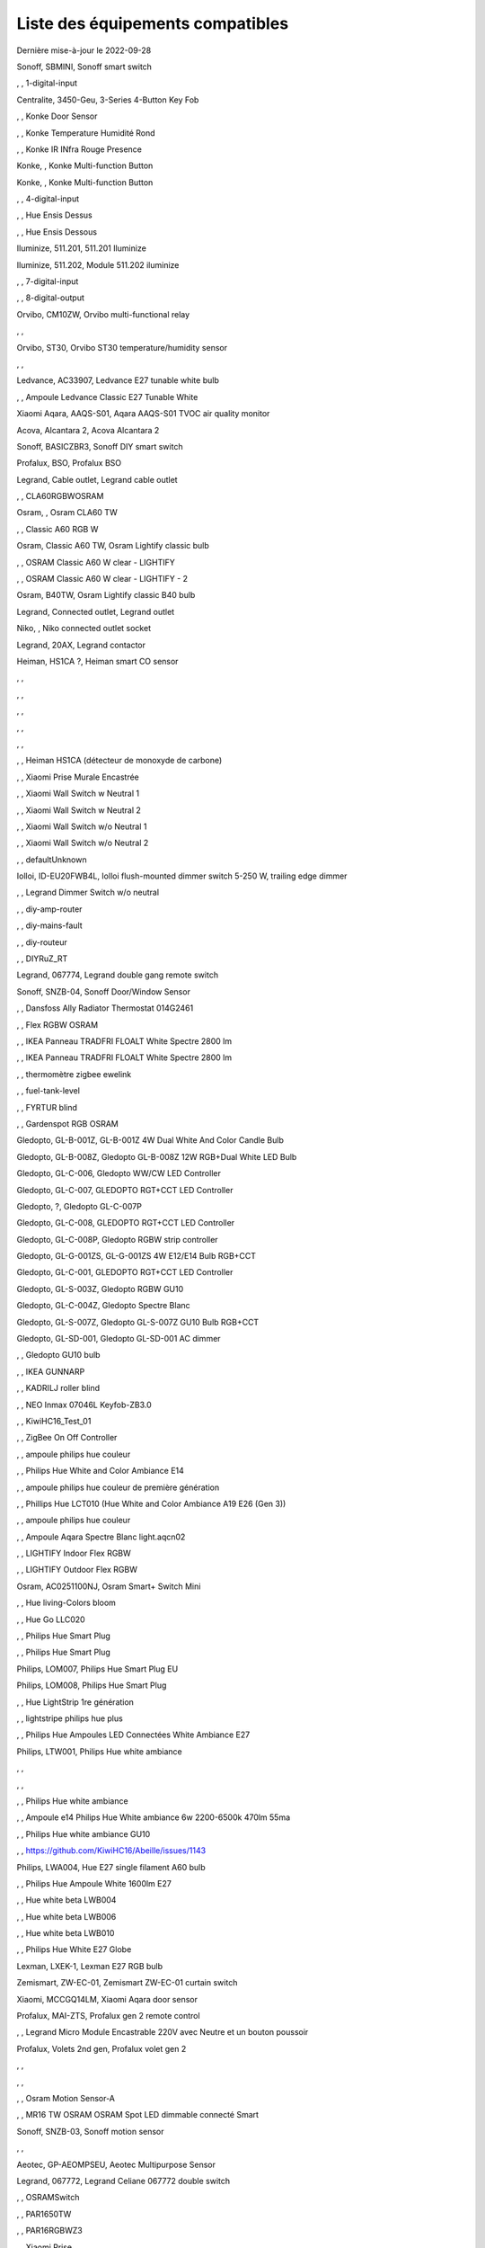 Liste des équipements compatibles
~~~~~~~~~~~~~~~~~~~~~~~~~~~~~~~~~

Dernière mise-à-jour le 2022-09-28

Sonoff, SBMINI, Sonoff smart switch

.. image:: ../images/node_Sonoff-01MINIZB.png
   :width: 200px

, , 1-digital-input

.. image:: ../images/node_1-digital-input.png
   :width: 200px

Centralite, 3450-Geu, 3-Series 4-Button Key Fob

.. image:: ../images/node_Centralite-3450-Geu.png
   :width: 200px

, , Konke Door Sensor

.. image:: ../images/node_3AFE130104020015.png
   :width: 200px

, , Konke Temperature Humidité Rond

.. image:: ../images/node_3AFE140103020000.png
   :width: 200px

, , Konke IR INfra Rouge Presence

.. image:: ../images/node_3AFE14010402000D.png
   :width: 200px

Konke, , Konke Multi-function Button

.. image:: ../images/node_3AFE170100510001.png
   :width: 200px

Konke, , Konke Multi-function Button

.. image:: ../images/node_3AFE170100510001.png
   :width: 200px

, , 4-digital-input

.. image:: ../images/node_4-digital-input.png
   :width: 200px

, , Hue Ensis Dessus

.. image:: ../images/node_HueEnsis.png
   :width: 200px

, , Hue Ensis Dessous

.. image:: ../images/node_HueEnsis.png
   :width: 200px

Iluminize, 511.201, 511.201 Iluminize

.. image:: ../images/node_Iluminize-511201.png
   :width: 200px

Iluminize, 511.202, Module 511.202 iluminize

.. image:: ../images/node_Iluminize-511202.png
   :width: 200px

, , 7-digital-input

.. image:: ../images/node_7-digital-input.png
   :width: 200px

, , 8-digital-output

.. image:: ../images/node_8-digital-output.png
   :width: 200px

Orvibo, CM10ZW, Orvibo multi-functional relay

.. image:: ../images/node_Orvibo-CM10ZW.png
   :width: 200px

, , 

.. image:: ../images/node_.png
   :width: 200px

Orvibo, ST30, Orvibo ST30 temperature/humidity sensor

.. image:: ../images/node_Orvibo-ST30.png
   :width: 200px

, , 

.. image:: ../images/node_.png
   :width: 200px

Ledvance, AC33907, Ledvance E27 tunable white bulb

.. image:: ../images/node_Ledvance-BulbE27-White.png
   :width: 200px

, , Ampoule Ledvance Classic E27 Tunable White

.. image:: ../images/node_A60TWZ3.png
   :width: 200px

Xiaomi Aqara, AAQS-S01, Aqara AAQS-S01 TVOC air quality monitor

.. image:: ../images/node_XiaomiAqara-AAQS-S01.png
   :width: 200px

Acova, Alcantara 2, Acova Alcantara 2

.. image:: ../images/node_Acova-Alcantara2.png
   :width: 200px

Sonoff, BASICZBR3, Sonoff DIY smart switch

.. image:: ../images/node_Sonoff-BASICZBR3.png
   :width: 200px

Profalux, BSO, Profalux BSO

.. image:: ../images/node_Profalux-BSO.png
   :width: 200px

Legrand, Cable outlet, Legrand cable outlet

.. image:: ../images/node_Legrand-Cableoutlet.png
   :width: 200px

, , CLA60RGBWOSRAM

.. image:: ../images/node_CLA60RGBWOSRAM.png
   :width: 200px

Osram, , Osram CLA60 TW

.. image:: ../images/node_OSRAMClassicE27Dimmable.png
   :width: 200px

, , Classic A60 RGB W

.. image:: ../images/node_OSRAMClassicA60RGBW.png
   :width: 200px

Osram, Classic A60 TW, Osram Lightify classic bulb

.. image:: ../images/node_Osram-Bulb-Lightify-E27Classic.png
   :width: 200px

, , OSRAM Classic A60 W clear - LIGHTIFY

.. image:: ../images/node_OSRAMClassicA60Wclear-LIGHTIFY.png
   :width: 200px

, , OSRAM Classic A60 W clear - LIGHTIFY - 2

.. image:: ../images/node_OSRAMClassicA60Wclear-LIGHTIFY-2.png
   :width: 200px

Osram, B40TW, Osram Lightify classic B40 bulb

.. image:: ../images/node_Osram-Bulb-Lightify-B40Classic.png
   :width: 200px

Legrand, Connected outlet, Legrand outlet

.. image:: ../images/node_Legrand-Connectedoutlet.png
   :width: 200px

Niko, , Niko connected outlet socket

.. image:: ../images/node_Niko-ConnectedSocketOutlet.png
   :width: 200px

Legrand, 20AX, Legrand contactor

.. image:: ../images/node_Legrand-Contactor.png
   :width: 200px

Heiman, HS1CA ?, Heiman smart CO sensor

.. image:: ../images/node_Heiman-COSensor.png
   :width: 200px

, , 

.. image:: ../images/node_.png
   :width: 200px

, , 

.. image:: ../images/node_.png
   :width: 200px

, , 

.. image:: ../images/node_.png
   :width: 200px

, , 

.. image:: ../images/node_.png
   :width: 200px

, , 

.. image:: ../images/node_.png
   :width: 200px

, , Heiman HS1CA (détecteur de monoxyde de carbone)

.. image:: ../images/node_COSensor-EM.png
   :width: 200px

, , Xiaomi Prise Murale Encastrée

.. image:: ../images/node_ctrl_86plug.aq1.png
   :width: 200px

, , Xiaomi Wall Switch w Neutral 1

.. image:: ../images/node_ctrl_neutral1.png
   :width: 200px

, , Xiaomi Wall Switch w Neutral 2

.. image:: ../images/node_ctrl_neutral2.png
   :width: 200px

, , Xiaomi Wall Switch w/o Neutral 1

.. image:: ../images/node_ctrl_neutral1.png
   :width: 200px

, , Xiaomi Wall Switch w/o Neutral 2

.. image:: ../images/node_ctrl_neutral2.png
   :width: 200px

, , defaultUnknown

.. image:: ../images/node_defaultUnknown.png
   :width: 200px

Iolloi, ID-EU20FWB4L, Iolloi flush-mounted dimmer switch 5-250 W, trailing edge dimmer

.. image:: ../images/node_Iolloi-ID-EU20FWB4L.png
   :width: 200px

, , Legrand Dimmer Switch w/o neutral

.. image:: ../images/node_Dimmerswitchwoneutral.png
   :width: 200px

, , diy-amp-router

.. image:: ../images/node_diy-amp-router.png
   :width: 200px

, , diy-mains-fault

.. image:: ../images/node_diy-mains-fault.png
   :width: 200px

, , diy-routeur

.. image:: ../images/node_diy-routeur.png
   :width: 200px

, , DIYRuZ_RT

.. image:: ../images/node_defaultUnknown.png
   :width: 200px

Legrand, 067774, Legrand double gang remote switch

.. image:: ../images/node_Legrand-Celiane-Double-Gray.png
   :width: 200px

Sonoff, SNZB-04, Sonoff Door/Window Sensor

.. image:: ../images/node_Sonoff-SNZB-04.png
   :width: 200px

, , Dansfoss Ally Radiator Thermostat 014G2461

.. image:: ../images/node_eTRV0100.png
   :width: 200px

, , Flex RGBW OSRAM

.. image:: ../images/node_FlexRGBW.png
   :width: 200px

, , IKEA Panneau TRADFRI FLOALT White Spectre 2800 lm

.. image:: ../images/node_FLOALTpanelWS60x60.png
   :width: 200px

, , IKEA Panneau TRADFRI FLOALT White Spectre 2800 lm

.. image:: ../images/node_FLOALTpanelWS60x60.png
   :width: 200px

, , thermomètre zigbee ewelink

.. image:: ../images/node_FNB54-THM17ML1.1.png
   :width: 200px

, , fuel-tank-level

.. image:: ../images/node_Fuel-tank-level.png
   :width: 200px

, , FYRTUR blind

.. image:: ../images/node_FYRTURblock-outrollerblind.png
   :width: 200px

, , Gardenspot RGB OSRAM

.. image:: ../images/node_GardenspotRGB.png
   :width: 200px

Gledopto, GL-B-001Z, GL-B-001Z 4W Dual White And Color Candle Bulb

.. image:: ../images/node_GL-B-001Z.png
   :width: 200px

Gledopto, GL-B-008Z, Gledopto GL-B-008Z 12W RGB+Dual White LED Bulb

.. image:: ../images/node_GL-B-008Z.png
   :width: 200px

Gledopto, GL-C-006, Gledopto WW/CW LED Controller

.. image:: ../images/node_Gledopto-RGBCCTLedController.png
   :width: 200px

Gledopto, GL-C-007, GLEDOPTO RGT+CCT LED Controller

.. image:: ../images/node_Gledopto-RGBCCTLedController.png
   :width: 200px

Gledopto, ?, Gledopto GL-C-007P

.. image:: ../images/node_?.png
   :width: 200px

Gledopto, GL-C-008, GLEDOPTO RGT+CCT LED Controller

.. image:: ../images/node_Gledopto-RGBCCTLedController.png
   :width: 200px

Gledopto, GL-C-008P, Gledopto RGBW strip controller

.. image:: ../images/node_Gledopto-GL-C-008P.png
   :width: 200px

Gledopto, GL-G-001ZS, GL-G-001ZS 4W E12/E14 Bulb RGB+CCT

.. image:: ../images/node_GL-G-001ZS.png
   :width: 200px

Gledopto, GL-C-001, GLEDOPTO RGT+CCT LED Controller

.. image:: ../images/node_GL-MC-001.png
   :width: 200px

Gledopto, GL-S-003Z, Gledopto RGBW GU10

.. image:: ../images/node_Gledopto-BulbGU10-Color.png
   :width: 200px

Gledopto, GL-C-004Z, Gledopto Spectre Blanc

.. image:: ../images/node_Gledopto-BulbGU10.png
   :width: 200px

Gledopto, GL-S-007Z, Gledopto GL-S-007Z GU10 Bulb RGB+CCT

.. image:: ../images/node_ZLL-DimmableLigh.png
   :width: 200px

Gledopto, GL-SD-001, Gledopto GL-SD-001 AC dimmer

.. image:: ../images/node_Gledopto-GL-SD-001.png
   :width: 200px

, , Gledopto GU10 bulb

.. image:: ../images/node_Gledopto-BulbGU10.png
   :width: 200px

, , IKEA GUNNARP

.. image:: ../images/node_GUNNARPpanelround.png
   :width: 200px

, , KADRILJ roller blind

.. image:: ../images/node_FYRTURblock-outrollerblind.png
   :width: 200px

, , NEO  Inmax 07046L Keyfob-ZB3.0

.. image:: ../images/node_Keyfob-ZB3.0.png
   :width: 200px

, , KiwiHC16_Test_01

.. image:: ../images/node_defaultUnknown.png
   :width: 200px

, , ZigBee On Off Controller

.. image:: ../images/node_Lamp_01.png
   :width: 200px

, , ampoule philips hue couleur

.. image:: ../images/node_LCT015.png
   :width: 200px

, , Philips Hue White and Color Ambiance E14

.. image:: ../images/node_LCE002.png
   :width: 200px

, , ampoule philips hue couleur de première génération

.. image:: ../images/node_LCT001.png
   :width: 200px

, , Phillips Hue LCT010 (Hue White and Color Ambiance A19 E26 (Gen 3)) 

.. image:: ../images/node_LCT010.png
   :width: 200px

, , ampoule philips hue couleur

.. image:: ../images/node_LCT015.png
   :width: 200px

, , Ampoule Aqara Spectre Blanc light.aqcn02

.. image:: ../images/node_light.aqcn02.png
   :width: 200px

, , LIGHTIFY Indoor Flex RGBW

.. image:: ../images/node_LIGHTIFYIndoorFlexRGBW.png
   :width: 200px

, , LIGHTIFY Outdoor Flex RGBW

.. image:: ../images/node_LIGHTIFYOutdoorFlexRGBW.png
   :width: 200px

Osram, AC0251100NJ, Osram Smart+ Switch Mini

.. image:: ../images/node_Osram-SwitchMini.png
   :width: 200px

, , Hue living-Colors bloom

.. image:: ../images/node_ColorsBloom.png
   :width: 200px

, , Hue Go LLC020

.. image:: ../images/node_HueGo.png
   :width: 200px

, , Philips Hue Smart Plug

.. image:: ../images/node_PhilipsSignify-Plug.png
   :width: 200px

, , Philips Hue Smart Plug

.. image:: ../images/node_PhilipsSignify-Plug.png
   :width: 200px

Philips, LOM007, Philips Hue Smart Plug EU

.. image:: ../images/node_PhilipsSignify-Plug.png
   :width: 200px

Philips, LOM008, Philips Hue Smart Plug

.. image:: ../images/node_PhilipsSignify-Plug.png
   :width: 200px

, , Hue LightStrip 1re génération

.. image:: ../images/node_LST001.png
   :width: 200px

, , lightstripe philips hue plus

.. image:: ../images/node_LST002.png
   :width: 200px

, , Philips Hue Ampoules LED Connectées White Ambiance E27

.. image:: ../images/node_LTA001.png
   :width: 200px

Philips, LTW001, Philips Hue white ambiance

.. image:: ../images/node_Philips-Bulb-E27-White.png
   :width: 200px

, , 

.. image:: ../images/node_.png
   :width: 200px

, , 

.. image:: ../images/node_.png
   :width: 200px

, , Philips Hue white ambiance

.. image:: ../images/node_LTW010.png
   :width: 200px

, , Ampoule e14 Philips Hue White ambiance 6w 2200-6500k 470lm 55ma 

.. image:: ../images/node_LTW012.png
   :width: 200px

, , Philips Hue white ambiance GU10

.. image:: ../images/node_LTW013.png
   :width: 200px

, , https://github.com/KiwiHC16/Abeille/issues/1143

.. image:: ../images/node_LTA001.png
   :width: 200px

Philips, LWA004, Hue E27 single filament A60 bulb

.. image:: ../images/node_HueWhite.png
   :width: 200px

, , Philips Hue Ampoule White 1600lm E27

.. image:: ../images/node_LWA009.png
   :width: 200px

, , Hue white beta LWB004

.. image:: ../images/node_HueWhite.png
   :width: 200px

, , Hue white beta LWB006

.. image:: ../images/node_HueWhite.png
   :width: 200px

, , Hue white beta LWB010

.. image:: ../images/node_HueWhite.png
   :width: 200px

, , Philips Hue White E27 Globe

.. image:: ../images/node_LWO001.png
   :width: 200px

Lexman, LXEK-1, Lexman E27 RGB bulb

.. image:: ../images/node_Generic-BulbE27.png
   :width: 200px

Zemismart, ZW-EC-01, Zemismart ZW-EC-01 curtain switch

.. image:: ../images/node_LXX60-CS27LX1.0.png
   :width: 200px

Xiaomi, MCCGQ14LM, Xiaomi Aqara door sensor

.. image:: ../images/node_Xiaomi-DoorSensor.png
   :width: 200px

Profalux, MAI-ZTS, Profalux gen 2 remote control

.. image:: ../images/node_Profalux-Remote.png
   :width: 200px

, , Legrand Micro Module Encastrable 220V avec Neutre et un bouton poussoir

.. image:: ../images/node_Micromoduleswitch.png
   :width: 200px

Profalux, Volets 2nd gen, Profalux volet gen 2

.. image:: ../images/node_Profalux-Shutter.png
   :width: 200px

, , 

.. image:: ../images/node_.png
   :width: 200px

, , 

.. image:: ../images/node_.png
   :width: 200px

, , Osram Motion Sensor-A

.. image:: ../images/node_MotionSensor-A.png
   :width: 200px

, , MR16 TW OSRAM OSRAM Spot LED dimmable connecté Smart

.. image:: ../images/node_MR16TWOSRAM.png
   :width: 200px

Sonoff, SNZB-03, Sonoff motion sensor

.. image:: ../images/node_Sonoff-SNZB-03.png
   :width: 200px

, , 

.. image:: ../images/node_.png
   :width: 200px

Aeotec, GP-AEOMPSEU, Aeotec Multipurpose Sensor

.. image:: ../images/node_Aeotec-MultiPurposeSensor.png
   :width: 200px

Legrand, 067772, Legrand Celiane 067772 double switch

.. image:: ../images/node_Legrand-Celiane-Double-Gray.png
   :width: 200px

, , OSRAMSwitch

.. image:: ../images/node_Switch4xEU-LIGHTIFY.png
   :width: 200px

, , PAR1650TW

.. image:: ../images/node_PAR1650TW.png
   :width: 200px

, , PAR16RGBWZ3

.. image:: ../images/node_PAR16RGBWZ3.png
   :width: 200px

, , Xiaomi Prise

.. image:: ../images/node_XiaomiPrise.png
   :width: 200px

Xiaomi, SP-EUC01 ?, Aqara SmartPlug

.. image:: ../images/node_Xiaomi-SmartPlug.png
   :width: 200px

Xiaomi, plug EU, Xiaomi plug EU

.. image:: ../images/node_Xiaomi-Plug-EU.png
   :width: 200px

, , OSRAM Prise Lightify

.. image:: ../images/node_OsramLightify.png
   :width: 200px

, , OSRAM Prise Lightify OutDoor

.. image:: ../images/node_OsramLightifyplug01OutDoor.png
   :width: 200px

Ledvance, Plug Z3, Ledvance on/off plug

.. image:: ../images/node_Ledvance-PlugZ3.png
   :width: 200px

, , PROFALUX Light

.. image:: ../images/node_ProfaluxLigthModule.png
   :width: 200px

, , Alarm PSE03-v1.1.0

.. image:: ../images/node_PSE03-v1.1.0.png
   :width: 200px

, , ptvo.switch

.. image:: ../images/node_ptvo.switch.png
   :width: 200px

Innr, RB165, Innr RB165 dimmable white bulb E27

.. image:: ../images/node_defaultUnknown.png
   :width: 200px

, , Ampoule Innr spectre blanc 2200K-2700K E27

.. image:: ../images/node_RB175W.png
   :width: 200px

Innr, RB285C, Innr RB285C RGBW bulb colour E27

.. image:: ../images/node_RB285C.png
   :width: 200px

, , Télécommande RC110 INNR

.. image:: ../images/node_RC110.png
   :width: 200px

Innr, RC250, Innr remote control

.. image:: ../images/node_Innr-RC250.png
   :width: 200px

Philips/Signify, 929003017102, Hue wall switch module

.. image:: ../images/node_PhilipsSignify-RDM001.png
   :width: 200px

Xiaomi/Aqara, , Xiaomi Module Double Switch Aqara

.. image:: ../images/node_relay.c2acn01.png
   :width: 200px

, , Xiaomi Interrupteur Mural Carré Simple

.. image:: ../images/node_XiaomiButtonb186acn01.png
   :width: 200px

, , Xiaomi Interrupteur Mural Carré Simple

.. image:: ../images/node_defaultUnknown.png
   :width: 200px

Xiaomi Aqara, WXKG11LM, Xiaomi Bouton Aqara 2 Copy

.. image:: ../images/node_XiaomiBouton.png
   :width: 200px

, , Xiaomi Interrupteur Mural Carré Double

.. image:: ../images/node_XiaomiButtonb286acn01.png
   :width: 200px

, , Xiaomi Interrupteur Mural Carré Double D1 (pile)

.. image:: ../images/node_XiaomiButtonb286acn02.png
   :width: 200px

Xiaomi, WRS-R02, Xiaomi Aqara WRS-R02 Wireless Remote Switch H1 Double Rocker

.. image:: ../images/node_XiaomiAqara-WRS-R02.png
   :width: 200px

Xiaomi, WXCJKG13LM, Aqara Opple wireless switch 6 buttons

.. image:: ../images/node_Aqara-Opple-6buttons.png
   :width: 200px

, , Virtual remote for groups control

.. image:: ../images/node_remotecontrol.png
   :width: 200px

Legrand, 067723, Legrand remote switch

.. image:: ../images/node_Legrand-RemoteSwitch.png
   :width: 200px

, , Ampoule Innr Edison RF263 Vintage E27

.. image:: ../images/node_RF263.png
   :width: 200px

, , Ampoule Innr Edison RF265 White E27

.. image:: ../images/node_RF265.png
   :width: 200px

, , Tuya NEO RH3001 door sensor

.. image:: ../images/node_RH3001.png
   :width: 200px

Tuya, RH3040, Tuya RH3040 PIR sensor

.. image:: ../images/node_Tuya-RH3040.png
   :width: 200px

, , router

.. image:: ../images/node_router.png
   :width: 200px

Philips, RWL021, Hue Dimmer Switch RWL021

.. image:: ../images/node_RWL021.png
   :width: 200px

Sonoff, S26R2ZB, Sonoff S26R2ZB Smart Plug

.. image:: ../images/node_Sonoff-S26R2ZB.png
   :width: 200px

, , ZigBee On Off Controller

.. image:: ../images/node_SA-003-Zigbee.png
   :width: 200px

, , Xiaomi Interrupteur Carré simple

.. image:: ../images/node_XiaomiButtonSW861.png
   :width: 200px

, , Xiaomi Interrupteur Mural Carré Double

.. image:: ../images/node_XiaomiButtonSW861.png
   :width: 200px

, , Xiaomi Cube

.. image:: ../images/node_sensor_cube.png
   :width: 200px

, , Xiaomi Cube

.. image:: ../images/node_sensor_cube.png
   :width: 200px

Xiaomi, Temp, Xiaomi temp sensor

.. image:: ../images/node_Xiaomi-TempSensor-1.png
   :width: 200px

Xiaomi, , Xiaomi door sensor

.. image:: ../images/node_Xiaomi-DoorSensor-2.png
   :width: 200px

Xiaomi, MCCGQ11LM, Xiaomi Aqara door sensor

.. image:: ../images/node_Xiaomi-DoorSensor.png
   :width: 200px

Xiaomi, , Xiaomi Presence

.. image:: ../images/node_XiaomiInfraRouge.png
   :width: 200px

Xiaomi, , Xiaomi Presence Aqara 2

.. image:: ../images/node_XiaomiInfraRouge2.png
   :width: 200px

Xiaomi, , Xiaomi Gaz Sensor

.. image:: ../images/node_XiaomiSensorGaz.png
   :width: 200px

Xiaomi, ?, Xiaomi Smoke Sensor

.. image:: ../images/node_XiaomiSensorSmoke.png
   :width: 200px

Xiaomi, , Xiaomi Interrupteur simple

.. image:: ../images/node_XiaomiBouton1.png
   :width: 200px

Xiaomi, , Xiaomi Bouton Aqara 2

.. image:: ../images/node_XiaomiBouton.png
   :width: 200px

Xiaomi, , Xiaomi Bouton Aqara 3

.. image:: ../images/node_XiaomiBouton3.png
   :width: 200px

Xiaomi, , Xiaomi Inondation Aqara

.. image:: ../images/node_Xiaomiwleak_aq1.png
   :width: 200px

Xiaomi, GZCGQ01LM, Xiaomi smart light sensor

.. image:: ../images/node_Xiaomi-LightSensor-1.png
   :width: 200px

Legrand, 067726, Céliane Wired Roller Shutter Switch

.. image:: ../images/node_Shutterswitchwithneutral.png
   :width: 200px

, , siren-pni-s002

.. image:: ../images/node_siren-pni-s002.png
   :width: 200px

, , SM309

.. image:: ../images/node_SM309.png
   :width: 200px

Philips, SML001, Philips Presence Indoor

.. image:: ../images/node_Philips-MotionSensor-1.png
   :width: 200px

Philips, 9290019758, Philips Hue motion sensor

.. image:: ../images/node_SML002.png
   :width: 200px

Philips, SML003, Philips motion sensor

.. image:: ../images/node_Philips-MotionSensor-1.png
   :width: 200px

Philips, SML004, Philips Hue outdoor sensor

.. image:: ../images/node_Philips-MotionSensor-2.png
   :width: 200px

, , Humein Smoke Sensor HS1SA-E

.. image:: ../images/node_SmokeSensor-EM.png
   :width: 200px

, , Heiman Smoke Sensor

.. image:: ../images/node_SmokeSensor-EM.png
   :width: 200px

Heiman, HS1SA, Heiman HS1SA smoke sensor

.. image:: ../images/node_SmokeSensor-EM.png
   :width: 200px

Frient, SMSZB-120, Frient smoke alarm

.. image:: ../images/node_Frient-SMSZB-120.png
   :width: 200px

, , SP220 Innr

.. image:: ../images/node_SP220.png
   :width: 200px

Frient, SPLZB-131, Frient Smart Plug Mini Type F

.. image:: ../images/node_Delveco-SPLZB-132.png
   :width: 200px

Frient, SPLZB-132, Frient Smart Plug Mini Type E (French)

.. image:: ../images/node_Delveco-SPLZB-132.png
   :width: 200px

, , Eurotronic Spirit

.. image:: ../images/node_SPZB0001.png
   :width: 200px

Xiaomi, CQC17003181848, Xiaomi Aqara Wall switch D1

.. image:: ../images/node_XiaomiButtonSW861.png
   :width: 200px

Xiaomi, , Xiaomi Wall Switch D1 w Neutral 2 Button

.. image:: ../images/node_switch_b2nacn02.png
   :width: 200px

Xiaomi, SSM-U02, Xiaomi Single Switch Module T1 (No Neutral)

.. image:: ../images/node_XiaomiAqara-SSM-U02.png
   :width: 200px

Xiaomi, WS-EUK01, Aqara H1 smart wall switch

.. image:: ../images/node_XiaomiPrise.png
   :width: 200px

Xiaomi, WS-EUK02, Aqara H1 WS-EUK02 smart wall switch

.. image:: ../images/node_Aqara-WallSwitchH1-Double.png
   :width: 200px

Xiaomi, SSM-U01, Xiaomi Single Switch Module T1 (With Neutral)

.. image:: ../images/node_XiaomiAqara-SSM-U01.png
   :width: 200px

Xiaomi Aqara, , Xiaomi QBKG26LM 3 gang smart wall switch

.. image:: ../images/node_XiaomiAqara-QBKG26LM.png
   :width: 200px

, , OSRAM Switch Switch4xEU-LIGHTIFY

.. image:: ../images/node_Switch4xEU-LIGHTIFY.png
   :width: 200px

Legrand, 16AX, Legrand 16AX Teleruptor

.. image:: ../images/node_Legrand-Teleruptor.png
   :width: 200px

Sonoff, SNZB-02, Sonoff temp & humidity sensor

.. image:: ../images/node_Sonoff-SNZB-02.png
   :width: 200px

, , 

.. image:: ../images/node_.png
   :width: 200px

Schneider, ?, Schneider thermostat

.. image:: ../images/node_Schneider-Thermostat.png
   :width: 200px

Owon, THS317-ET, Owon multi-sensor

.. image:: ../images/node_Owon-THS317-ET.png
   :width: 200px

, , Livolo Switch TI0001

.. image:: ../images/node_TI0001.png
   :width: 200px

Eglo, TSLR82x, Eglo E27 RGB

.. image:: ../images/node_Generic-BulbE27.png
   :width: 200px

Ikea, LED 470lm 5.2W E14, IKEA TRADFRI LED 470 lm 5.2W E14

.. image:: ../images/node_TRADFRIbulbE14CWSopal600lm.png
   :width: 200px

Ikea, , IKEA Ampoule TRADFRI bulb E14 Color White Spectre Opal 600lm

.. image:: ../images/node_TRADFRIbulbE14CWSopal600lm.png
   :width: 200px

Ikea, , TRADFRI bulb E14 W op ch 400lm

.. image:: ../images/node_TRADFRIbulbE14Wopch400lm.png
   :width: 200px

Ikea, , TRADFRI bulb E14 White Spectre 470lm

.. image:: ../images/node_TRADFRIbulbE14WS470lm.png
   :width: 200px

Ikea, LED1949C5, Ikea E14 470lm candle bulb

.. image:: ../images/node_Ikea-BulbE14CandleWhite.png
   :width: 200px

Ikea, , TRADFRI bulb E14 White Spectre opal 400lm

.. image:: ../images/node_IkeaTradfriBulbE14WSOpal400lm.png
   :width: 200px

Ikea, , TRADFRI bulb E14 White Spectre opal 600lm

.. image:: ../images/node_TRADFRIbulbE14WSopal600lm.png
   :width: 200px

Ikea, , TRADFRI bulb E26 WS clear 950lm

.. image:: ../images/node_TRADFRIbulbE26WSclear950lm.png
   :width: 200px

Ikea, LED1924G9, Ikea E27 bulb

.. image:: ../images/node_Ikea-BulbE27.png
   :width: 200px

Ikea, , IKEA Ampoule TRADFRI bulb E27 Color White Spectre Opal 600lm

.. image:: ../images/node_TRADFRIbulbE27CWSopal600lm.png
   :width: 200px

Ikea, , IKEA bulb E27 opal

.. image:: ../images/node_Ikea-BulbE27.png
   :width: 200px

Ikea, E27 W opal 1000lm, IKEA bulb E27 opal

.. image:: ../images/node_Ikea-BulbE27.png
   :width: 200px

Ikea, E27 opal 1000lm, IKEA bulb E27 opal

.. image:: ../images/node_Ikea-BulbE27.png
   :width: 200px

Ikea, , TRADFRI bulb E27 WS clear 806lm

.. image:: ../images/node_defaultUnknown.png
   :width: 200px

Ikea, , TRADFRI bulb E27 WS clear 950lm

.. image:: ../images/node_TRADFRIbulbE27WSclear950lm.png
   :width: 200px

Ikea, , IKEA Ampoule TRADFRI bulb E27 White Spectre opal 1055 lm

.. image:: ../images/node_TRADFRIbulbE27WSopal1000lm.png
   :width: 200px

, , IKEA Ampoule TRADFRI bulb E27 White Spectre opal 1000 lm

.. image:: ../images/node_TRADFRIbulbE27WSopal1000lm.png
   :width: 200px

Ikea, E27 white spectre opal, IKEA bulb E27 White Spectre opal

.. image:: ../images/node_Ikea-BulbE27.png
   :width: 200px

, , TRADFRI bulb E27 WW 806lm 

.. image:: ../images/node_TRADFRIbulbE27WW806lm.png
   :width: 200px

, , TRADFRI bulb E27 WW clear 250lm

.. image:: ../images/node_TRADFRIbulbE27WWclear250lm.png
   :width: 200px

Ikea, TRADFRI bulb GU10 CWS 345lm, bulb GU10 CWS 345lm

.. image:: ../images/node_Ikea-BulbGU10.png
   :width: 200px

, , IKEA Ampoule TRADFRI bulb GU10 W 400lm

.. image:: ../images/node_IkeaTradfriBulbGU10W400lm.png
   :width: 200px

Ikea, LED2005R5, Ikea GU10 white bulb

.. image:: ../images/node_Ikea-BulbGU10.png
   :width: 200px

, , IKEA Ampoule TRADFRI bulb GU10 White Spectre 400 lm

.. image:: ../images/node_IkeaTRADFRIbulbGU10WS400lm.png
   :width: 200px

, , IKEA Ampoule TRADFRI bulb GU10 W 400lm

.. image:: ../images/node_IkeaTradfriBulbGU10W400lm.png
   :width: 200px

Ikea, Several, Ikea control outlet

.. image:: ../images/node_TRADFRIcontroloutlet.png
   :width: 200px

Ikea, 10W driver, Ikea 10W driver

.. image:: ../images/node_Ikea-Transformer.png
   :width: 200px

Ikea, 30W driver, Ikea 30W driver

.. image:: ../images/node_Ikea-Transformer.png
   :width: 200px

IKEA, E1745, TRADFRI Detecteur de mouvement

.. image:: ../images/node_TRADFRImotionsensorE1745.png
   :width: 200px

IKEA, E1743, TRADFRI on/off switch

.. image:: ../images/node_TRADFRIonoffswitch.png
   :width: 200px

, , IKEA TRADFRI Carre 2 Boutons Remote Control livré avec Fyrtur Store

.. image:: ../images/node_TRADFRIopencloseremote.png
   :width: 200px

, , IKEA TRADFRI Rond 5 Boutons Remote Control

.. image:: ../images/node_IkeaTradfri5BtnRond.png
   :width: 200px

Ikea, Shortcut button E1812, Ikea Tradfri shortcut button

.. image:: ../images/node_TRADFRISHORTCUTButton.png
   :width: 200px

Ikea, 10400408, Ikea signal repeater

.. image:: ../images/node_Ikea-SignalRepeater.png
   :width: 200px

, , 

.. image:: ../images/node_.png
   :width: 200px

Ikea, 30W transformer, Ikea 10W transformer

.. image:: ../images/node_Ikea-Transformer.png
   :width: 200px

Ikea, 30W transformer, Ikea 30W transformer

.. image:: ../images/node_Ikea-Transformer.png
   :width: 200px

, , IKEA TRADFRI Dimmer Jaune

.. image:: ../images/node_IkeaTradfriDimmer.png
   :width: 200px

Ikea, Tredansen, Ikea black-out cellular blind

.. image:: ../images/node_Ikea-Tredansen-White.png
   :width: 200px

Profalux, Télecommande, Profalux télécommande

.. image:: ../images/node_Profalux-Remote.png
   :width: 200px

, , 

.. image:: ../images/node_.png
   :width: 200px

, , Zemismart 1 boutons

.. image:: ../images/node_TS0001.png
   :width: 200px

, , 

.. image:: ../images/node_.png
   :width: 200px

Tuya, iHSW02, Tuya mini smart switch

.. image:: ../images/node_Tuya-MiniSmartSwitch.png
   :width: 200px

, , 

.. image:: ../images/node_.png
   :width: 200px

, , Zemismart 2 boutons

.. image:: ../images/node_TS0002.png
   :width: 200px

, , Zemismart 3 boutons

.. image:: ../images/node_TS0003.png
   :width: 200px

MHCOZY, ZG-0005-RF, Mhcozy 4 chan relay

.. image:: ../images/node_Mhcozy-ZG-0005-RF.png
   :width: 200px

, , Yagusmart Tuya ZigBee Smart Switch 1 Bang

.. image:: ../images/node_TS0011.png
   :width: 200px

Avatto, Z-N-WSM01, Avatto 1 channel switch module

.. image:: ../images/node_Tuya-1chanSwitchModule.png
   :width: 200px

, , Zemismart tactile 2gang sans neutre

.. image:: ../images/node_TS0002.png
   :width: 200px

, , Yagusmart Tuya ZigBee Smart Switch 3 Bang

.. image:: ../images/node_defaultUnknown.png
   :width: 200px

, , Zemismart Remote 1 bouton sur pile

.. image:: ../images/node_TS0041.png
   :width: 200px

Zemismart, YC-ZS-LO3C-A, Zemismart 2 buttons wireless switch

.. image:: ../images/node_Zemismart-2ButtonsSwitch.png
   :width: 200px

, , Switch Zemismart TS0043 3 boutons sur piles

.. image:: ../images/node_TS0043.png
   :width: 200px

LoraTap, SS600ZB, LoraTap Zigbee 3 gang remote

.. image:: ../images/node_LoraTap3GangRemote.png
   :width: 200px

Tuya, TS0044, Tuya 4 buttons Zigbee scene switch

.. image:: ../images/node_Tuya-TS0044.png
   :width: 200px

Tuya, , Tuya 4 buttons scene switch

.. image:: ../images/node_Tuya-4ButtonsSwitch-Gray.png
   :width: 200px

Tuya, ESW-0ZAA-EU, Tuya 4 buttons scene switch

.. image:: ../images/node_Tuya-4ButtonsSwitch-White.png
   :width: 200px

Woox, R7060 , Woox water irrigation

.. image:: ../images/node_Woox-WaterIrrigation.png
   :width: 200px

, , Vanne Zigbee 

.. image:: ../images/node_TS0111.png
   :width: 200px

, , ZigBee Smart multiprise 16A EU 4p 2USB

.. image:: ../images/node_TS0115.png
   :width: 200px

, , ZigBee Smart multiprise 16A EU 4p 2USB

.. image:: ../images/node_TS0003.png
   :width: 200px

, , Yagusmart Tuya ZigBee Smart Switch

.. image:: ../images/node_TS0121.png
   :width: 200px

Tuya, TS011F, Tuya smart socket

.. image:: ../images/node_Tuya-SmartSocket-2.png
   :width: 200px

BlitzWolf, BW-SHP13, BlitzWolf smart plug

.. image:: ../images/node_Blitzwolf-SmartPlug.png
   :width: 200px

Sixwgh, WH025, Sixwgh WH025 plug

.. image:: ../images/node_Tuya-SmartSocket-2.png
   :width: 200px

, , 

.. image:: ../images/node_.png
   :width: 200px

, , 

.. image:: ../images/node_.png
   :width: 200px

, , 

.. image:: ../images/node_.png
   :width: 200px

Tuya, TS011F, Tuya smart plug

.. image:: ../images/node_Tuya-SmartSocket.png
   :width: 200px

UseeLink, SM-SO306, 4 gang switch, with USB

.. image:: ../images/node_UseeLink-SM-SO306.png
   :width: 200px

Blitzwolf, SHP15, Blitzwolf SHP15

.. image:: ../images/node_Blitzwolf-SmartPlug.png
   :width: 200px

Silvercrest, HG06338-FR, Silvercrest power strip USB SPSZ 3 A1

.. image:: ../images/node_TS011F__TZ3000_vzopcetz.png
   :width: 200px

Silvercrest, HG06337-FR, SAPZ-1-A1 connected plug

.. image:: ../images/node_Silvercrest-HG06337-FR.png
   :width: 200px

, , TS0121

.. image:: ../images/node_TS0121.png
   :width: 200px

, , Prise Tuya

.. image:: ../images/node_defaultUnknown.png
   :width: 200px

Girier, JR-ZPM01, Girier/Tuya ZigBee smart plug EU

.. image:: ../images/node_JR-ZPM01.png
   :width: 200px

, , Blitzwolf smart plug

.. image:: ../images/node_Blitzwolf-SmartPlug.png
   :width: 200px

Tuya, Generic smart socket, Tuya smart socket

.. image:: ../images/node_Tuya-SmartSocket.png
   :width: 200px

Blitzwolf, BW-IS4, Blitzwolf Temperature and Humidity sensor & display

.. image:: ../images/node_TS0201.png
   :width: 200px

Tuya, IH-K009, Temperature and humidity sensor

.. image:: ../images/node_Tuya-IH-K009.png
   :width: 200px

Tuya, ZM-CG205, Tuya ZM-CG205 door sensor

.. image:: ../images/node_Tuya-DoorSensor-ZM-CG205.png
   :width: 200px

, , 

.. image:: ../images/node_.png
   :width: 200px

Zemismart, ZXZDS, Zemismart door & window sensor

.. image:: ../images/node_Zemismart-DoorSensor.png
   :width: 200px

Tuya, RP280, Tuya RP280 zigbee repeater

.. image:: ../images/node_Tuya-Repeater-RP280.png
   :width: 200px

Tuya, TS0210, Tuya vibration sensor

.. image:: ../images/node_Tuya-VibrationSensor.png
   :width: 200px

, , 

.. image:: ../images/node_.png
   :width: 200px

, , 

.. image:: ../images/node_.png
   :width: 200px

Moes, ZSS-ZK-THL, Smart Brightness Thermometer

.. image:: ../images/node_Moes-ZSS-ZK-THL.png
   :width: 200px

, , SM-SW101-CZ

.. image:: ../images/node_TS0302.png
   :width: 200px

Tuya, TS0501B , Tuya Single Color LED Controller

.. image:: ../images/node_Tuya-TS0501B-LedController.png
   :width: 200px

, , 

.. image:: ../images/node_.png
   :width: 200px

, , 

.. image:: ../images/node_.png
   :width: 200px

Lidl, HG07878C, Lidl E27 dimmable bulb

.. image:: ../images/node_Generic-BulbE27-Color.png
   :width: 200px

LivarnoLux, HG07878A, LivarnoLux HG07878A bulb

.. image:: ../images/node_FlexRGBW.png
   :width: 200px

Tuya, , Tuya DC5V-24V LED controller

.. image:: ../images/node_FlexRGBW.png
   :width: 200px

Tuya, , Silvercrest Ruban a LED

.. image:: ../images/node_FlexRGBW.png
   :width: 200px

LivarnoLux, HG06701B, LivarnoLux HG06701B applique murale

.. image:: ../images/node_LivarnoLux-HG06701B.png
   :width: 200px

Silvercrest, HG06106C, Silvercrest HG06106C light bulb

.. image:: ../images/node_Silvercrest-HG06106C.png
   :width: 200px

Silvercrest, , Silvercrest Ruban a LED

.. image:: ../images/node_FlexRGBW.png
   :width: 200px

Tuya, , Yandhi E27 Bulb

.. image:: ../images/node_TRADFRIbulbE27CWSopal600lm.png
   :width: 200px

LivarnoHome, HG07834C, LivarnoHome HG07834C E27 bulb

.. image:: ../images/node_Silvercrest-HG06106C.png
   :width: 200px

LavarnoLux, HG08131A, LavarnoLux led gu10

.. image:: ../images/node_Generic-BulbGU10.png
   :width: 200px

Livarno home, HG07834B, Livarno home bulb

.. image:: ../images/node_LivarnoHome-Bulb-E14Color.png
   :width: 200px

Tuya, TS0505B, Tuya TS0505B GU10 color bulb

.. image:: ../images/node_?.png
   :width: 200px

Saswell, SAS980SWT-7-Z01(EU), Saswell irrigation valve

.. image:: ../images/node_Saswell-SAS980SWT.png
   :width: 200px

Tuya, PIR+illuminance, Tuya PIR + illuminance sensor

.. image:: ../images/node_Tuya-PIR-Illuminance.png
   :width: 200px

Tuya, TV02, Tuya TV02

.. image:: ../images/node_Tuya-TV02.png
   :width: 200px

, , 

.. image:: ../images/node_.png
   :width: 200px

, , 

.. image:: ../images/node_.png
   :width: 200px

, , 

.. image:: ../images/node_.png
   :width: 200px

Moes, MS-105Z, Moes smart dimmer

.. image:: ../images/node_Moes-MS-105Z.png
   :width: 200px

Tuya, ?, Tuya smoke detector

.. image:: ../images/node_Tuya-SmokeDetector.png
   :width: 200px

Tuya, M515EGZT, ZigBee Smart Curtains Motor M515EGZT

.. image:: ../images/node_TS0601__TZE200_nueqqe6k.png
   :width: 200px

Aubess, ?, Aubess smoke sensor

.. image:: ../images/node_Aubess-SmokeSensor.png
   :width: 200px

, , 

.. image:: ../images/node_.png
   :width: 200px

Tuya, RSH-AirBox01, Tuya Smart Air Box 01

.. image:: ../images/node_Tuya-RSH-AirBox01.png
   :width: 200px

, , 

.. image:: ../images/node_.png
   :width: 200px

, , 

.. image:: ../images/node_.png
   :width: 200px

Tuya, QS-zigbee-C01, Tuya QS-zigbee-C01 curtain module

.. image:: ../images/node_Tuya-QS-Zigbee-C01.png
   :width: 200px

Tuya, QS-Zigbee-C01, Tuya QS-Zigbee-C01 Curtain Module

.. image:: ../images/node_Tuya-QS-Zigbee-C01.png
   :width: 200px

dOOWifi, DWF-0205ZB-PN-2, dOOWifi window module

.. image:: ../images/node_dOOWifi-DWF-0205ZB-PN.png
   :width: 200px

Silvercrest, SMSZ 1 B2, Silvercrest motion sensor

.. image:: ../images/node_Silvercrest-MotionSensor-1.png
   :width: 200px

, , Wima Lock

.. image:: ../images/node_TY0A01.png
   :width: 200px

, , Xiaomi Vibration

.. image:: ../images/node_XiaomiVibration.png
   :width: 200px

Profalux, volets, Profalux shutter

.. image:: ../images/node_Profalux-Shutter.png
   :width: 200px

, , 

.. image:: ../images/node_.png
   :width: 200px

Heiman, HS2WD, Heiman HS2WD warning device

.. image:: ../images/node_HS2WD.png
   :width: 200px

, , 

.. image:: ../images/node_.png
   :width: 200px

, , 

.. image:: ../images/node_.png
   :width: 200px

Sonoff, SNZB-01, Sonoff wireless button

.. image:: ../images/node_Sonoff-SNZB-01.png
   :width: 200px

Xiaomi, WSDCGQ11LM, Xiaomi temp/humidity/pressure sensor

.. image:: ../images/node_Xiaomi-TempSensor-2.png
   :width: 200px

, , WS2812_light_controller

.. image:: ../images/node_WS2812_light_controller.png
   :width: 200px

eWeLight, smart bulb, Tuya smart light GU10

.. image:: ../images/node_ZB-CL01.png
   :width: 200px

, , ZB-RGBCW

.. image:: ../images/node_defaultUnknown.png
   :width: 200px

eWeLink, ZB-SW01, eWeLink ZB-SW01 smart light switch

.. image:: ../images/node_eWeLink-ZB-SW01.png
   :width: 200px

Lexman, CRI80, Lexman GU10 bulb

.. image:: ../images/node_Generic-BulbGU10.png
   :width: 200px

, , Template for ZigBee - Color Dimmable Light

.. image:: ../images/node_zigbeeColorDimmableLight.png
   :width: 200px

, , Template for ZigBee - Color temperature light

.. image:: ../images/node_zigbeeColortemperaturelight.png
   :width: 200px

, , Template for ZigBee - Dimmable Light

.. image:: ../images/node_zigbeeDimmablelight.png
   :width: 200px

, , zigbee Extended color light

.. image:: ../images/node_zigbeeExtendedcolorlight.png
   :width: 200px

, , zigbeeIASZone

.. image:: ../images/node_defaultUnknown.png
   :width: 200px

, , Template for ZigBee - Non Color Scene Controller

.. image:: ../images/node_zigbeeNon-colorscenecontroller.png
   :width: 200px

, , zigbee Non color controller

.. image:: ../images/node_zigbeeNoncolorcontroller.png
   :width: 200px

, , zigbeeOccupencySensor

.. image:: ../images/node_defaultUnknown.png
   :width: 200px

, , zigbeeOnOffLight

.. image:: ../images/node_zigbeeOnOffLight.png
   :width: 200px

, , zigbeeShade

.. image:: ../images/node_zigbeeWindowCoveringDevice.png
   :width: 200px

, , zigbeeWindowCoveringDevice

.. image:: ../images/node_zigbeeWindowCoveringDevice.png
   :width: 200px

LiXee, ZLinky_TIC, LiXee Zlinky TIC module

.. image:: ../images/node_Linky.png
   :width: 200px

, , ZLL-DimmableLigh

.. image:: ../images/node_ZLL-DimmableLigh.png
   :width: 200px

, , ZLO-DimmableLight

.. image:: ../images/node_ZLO-DimmableLight.png
   :width: 200px

, , ZLO-ExtendedColor Test for Dev

.. image:: ../images/node_ZLO-ExtendedColor.png
   :width: 200px

, , ZLO-LTOSensor for Dev

.. image:: ../images/node_ZLO-LTOSensor.png
   :width: 200px

, , ZLO-OccupancySensor for Dev

.. image:: ../images/node_ZLO-OccupancySensor.png
   :width: 200px


